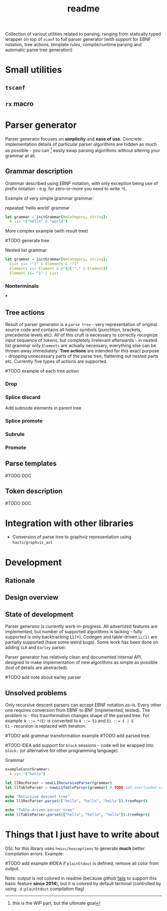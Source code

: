 #+title: readme

Collection of variout utilities related to parsing, ranging from
statically typed wrapper on top of ~scanf~ to full parser generator
(with support for EBNF notation, tree actions, template rules,
compile/runtime parsing and automatic parse tree generation)

* Small utilities

** ~tscanf~

** ~rx~ macro

* Parser generator

Parser generator focuses on *simplicity* and *ease of use*. Concrete
implementation details of particular parser algorithms are hidden as
much as possible - you can [fn::this is the WIP part, but the ultimate
goal] easily swap parsing algorithms without altering your grammar at
all.

** Grammar description

Grammar described using EBNF notation, with only exception being use
of prefix notation - e.g. for zero-or-more you need to write ~*E~.

Example of very simple grammar grammar:

#+caption: repeated 'hello world' grammar
#+begin_src nim
  let grammar = initGrammar[NoCategory, string]:
    A ::= *("hello" & "world")
#+end_src

More complex example (with result tree)

#TODO generate tree

#+caption: Nested list grammar
#+begin_src nim
  let grammar = initGrammar[NoCategory, string]:
    List ::= !"[" & Elements & !"]"
    Elements ::= Element & @*(@(!"," & Element))
    Element ::= "i" | List
#+end_src

*** Nonterminals

***

** Tree actions

Result of parser generator is a =parse tree= - very representation of
original source code and contains all helper symbols (punctition,
brackets, precedense levels etc). All of this cruft is necessary to
correctly recognize input sequence of tokens, but completely
irrelevant afterwards - in nested list grammar only ~Elements~ are
actually necessary, everything else can be thrown away immediately.
*Tree actions* are intended for this exact purpose - dropping
unnecessary parts of the parse tree, flattening out nested parts etc.
Currently five types of actions are supported.

#TODO example of each tree action

*** Drop

*** Splice discard

Add subnode elements in parent tree


*** Splice promote

*** Subrule

*** Promote

** Parse templates

#TODO DOC

** Token description

#TODO DOC

* Integration with other libraries

- Conversion of parse tree to graphviz representation using
  =hasts/graphviz_ast=

* Development

** Rationale

** Design overview

** State of development

Parser generator is currently work-in-progress. All advertized
features are implemented, but number of supported algorithms is
lacking - fully supported is only backtracking LL(*). Codegen and
table-driven ~LL(1)~ are partially supported (have some weird bugs).
Some work has been done on adding ~SLR~ and ~Earley~ parser.

Parser generator has relatively clean and documented internal API,
designed to make implementation of new algorithms as simple as
possible (lost of details are abstracted).

#TODO add note about earley parser

** Unsolved problems

Only recursive descent parsers can accept EBNF notation as-is. Every
other one requires conversion from EBNF to BNF (implemented, tested).
The problem is - this trasnformation changes shape of the parsed tree.
For example ~A ::= *(E)~ is converted to ~A ::= E1~ and ~E1 ::= Ɛ | E
E1~ - recursion is replaced with iteration.

#TODO add grammar transformation example
#TODO add parsed tree.

#TODO IDEA add support for ~block~ sessions - code will be wrapped
into ~block:~ (or alternative for other programming language).

#+caption: Grammar
#+begin_src nim
exampleConstGrammar:
  A ::= *("hello")

let llRecParser = newLL1RecursiveParser(grammar)
let llTableParser = newLL1TableParser(grammar) # TODO add overloaded constructor for example
#+end_src

#+begin_src nim
echo "Recursive descent tree"
echo ll1RecParser.parse(@["hello", "hello", "hello"]).treeRepr()

echo "Table-driven parser tree"
echo llTableParser.parse(@["hello", "hello", "hello"]).treeRepr()
#+end_src

* Things that I just *have* to write about

DSL for this library uses =hmisc/hexceptions= to generate *much*
better compilation errors. Example:

#TODO add example
#IDEA if ~plainStdout~ is defined, remove all color from output.

Note: output is not colored in readme (because github [[https://github.com/github/markup/issues/369][fails]] to support
this basic feature *since 2014*), but it is colored by default
terminal (controlled by using ~-d:plainStdout~ compilation flag)
